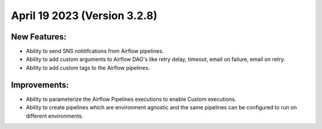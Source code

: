 April 19 2023 (Version 3.2.8)
==================================

New Features:
--------------
* Ability to send SNS notitifcations from Airflow pipelines.
* Ability to add custom arguments to Airflow DAG's like retry delay, timeout, email on failure, email on retry.
* Ability to add custom tags to the Airflow pipelines.

Improvements:
--------------

* Ability to parameterize the Airflow Pipelines executions to enable Custom executions.
* Ability to create pipelines which are environment agnostic and the same pipelines can be configured to run on different environments.
